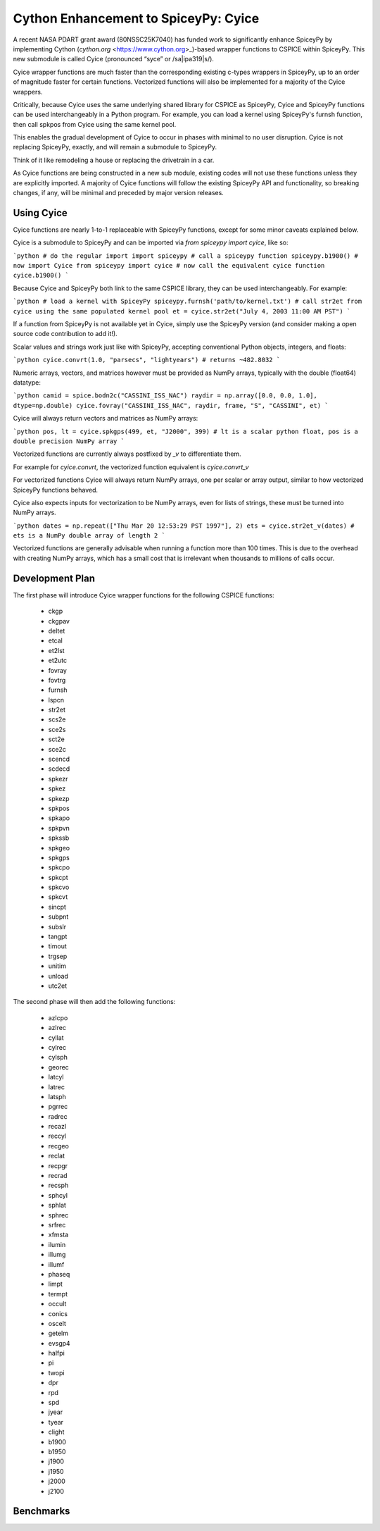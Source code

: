 Cython Enhancement to SpiceyPy: Cyice
=====================================

.. |ipa319| unicode:: U+026A
    :trim:

A recent NASA PDART grant award (80NSSC25K7040) has funded work to significantly enhance SpiceyPy by implementing Cython (`cython.org` <https://www.cython.org>_)-based wrapper functions to CSPICE within SpiceyPy.
This new submodule is called Cyice (pronounced “syce” or /sa|ipa319|s/). 

Cyice wrapper functions are much faster than the corresponding existing c-types wrappers in SpiceyPy,
up to an order of magnitude faster for certain functions. 
Vectorized functions will also be implemented for a majority of the Cyice wrappers.

Critically, because Cyice uses the same underlying shared library for CSPICE as SpiceyPy, 
Cyice and SpiceyPy functions can be used interchangeably in a Python program.
For example, you can load a kernel using SpiceyPy's furnsh function, then call spkpos from Cyice using the same kernel pool. 

This enables the gradual development of Cyice to occur in phases with minimal to no user disruption. 
Cyice is not replacing SpiceyPy, exactly, and will remain a submodule to SpiceyPy. 

Think of it like remodeling a house or replacing the drivetrain in a car.

As Cyice functions are being constructed in a new sub module, existing codes will not use these functions unless they are explicitly imported. 
A majority of Cyice functions will follow the existing SpiceyPy API and functionality, so breaking changes, if any, will be minimal and preceded by major version releases. 

Using Cyice
---------------

Cyice functions are nearly 1-to-1 replaceable with SpiceyPy functions, except for some minor caveats explained below.

Cyice is a submodule to SpiceyPy and can be imported via `from spiceypy import cyice`, like so:

```python
# do the regular import
import spiceypy
# call a spiceypy function
spiceypy.b1900()
# now import Cyice
from spiceypy import cyice
# now call the equivalent cyice function
cyice.b1900()
```

Because Cyice and SpiceyPy both link to the same CSPICE library, they can be used interchangeably.
For example:

```python
# load a kernel with SpiceyPy
spiceypy.furnsh('path/to/kernel.txt')
# call str2et from cyice using the same populated kernel pool
et = cyice.str2et("July 4, 2003 11:00 AM PST")
```

If a function from SpiceyPy is not available yet in Cyice, simply use the SpiceyPy version (and consider making a open source code contribution to add it!).

Scalar values and strings work just like with SpiceyPy, accepting conventional Python objects, integers, and floats:

```python
cyice.convrt(1.0, "parsecs", "lightyears") # returns ~482.8032
```

Numeric arrays, vectors, and matrices however must be provided as NumPy arrays, typically with the double (float64) datatype:

```python
camid = spice.bodn2c("CASSINI_ISS_NAC")
raydir = np.array([0.0, 0.0, 1.0], dtype=np.double)
cyice.fovray("CASSINI_ISS_NAC", raydir, frame, "S", "CASSINI", et)
```

Cyice will always return vectors and matrices as NumPy arrays:

```python
pos, lt = cyice.spkgps(499, et, "J2000", 399)
# lt is a scalar python float, pos is a double precision NumPy array
```

Vectorized functions are currently always postfixed by `_v` to differentiate them.

For example for `cyice.convrt`, the vectorized function equivalent is `cyice.convrt_v`

For vectorized functions Cyice will always return NumPy arrays,
one per scalar or array output, similar to how vectorized SpiceyPy functions behaved.

Cyice also expects inputs for vectorization to be NumPy arrays, even for lists of strings, these must be turned into NumPy arrays.

```python
dates = np.repeat(["Thu Mar 20 12:53:29 PST 1997"], 2)
ets = cyice.str2et_v(dates) # ets is a NumPy double array of length 2
```

Vectorized functions are generally advisable when running a function more than 100 times.
This is due to the overhead with creating NumPy arrays, which has a small cost that is irrelevant when thousands to millions of calls occur.


Development Plan
----------------

The first phase will introduce Cyice wrapper functions for the following CSPICE functions:

   * ckgp	
   * ckgpav	
   * deltet	
   * etcal	
   * et2lst	
   * et2utc	
   * fovray	
   * fovtrg	
   * furnsh	
   * lspcn	
   * str2et	
   * scs2e	
   * sce2s	
   * sct2e	
   * sce2c	
   * scencd	
   * scdecd	
   * spkezr	
   * spkez	
   * spkezp	
   * spkpos	
   * spkapo	
   * spkpvn	
   * spkssb	
   * spkgeo	
   * spkgps	
   * spkcpo	
   * spkcpt	
   * spkcvo	
   * spkcvt	
   * sincpt	
   * subpnt	
   * subslr	
   * tangpt	
   * timout	
   * trgsep	
   * unitim	
   * unload	
   * utc2et	

The second phase will then add the following functions:

   * azlcpo
   * azlrec
   * cyllat
   * cylrec
   * cylsph
   * georec
   * latcyl
   * latrec
   * latsph
   * pgrrec
   * radrec
   * recazl
   * reccyl
   * recgeo
   * reclat
   * recpgr
   * recrad
   * recsph
   * sphcyl
   * sphlat
   * sphrec
   * srfrec
   * xfmsta  
   * ilumin
   * illumg
   * illumf
   * phaseq
   * limpt
   * termpt
   * occult
   * conics
   * oscelt
   * getelm
   * evsgp4
   * halfpi
   * pi
   * twopi
   * dpr
   * rpd
   * spd
   * jyear
   * tyear
   * clight
   * b1900
   * b1950
   * j1900
   * j1950
   * j2000
   * j2100


Benchmarks
-----------

